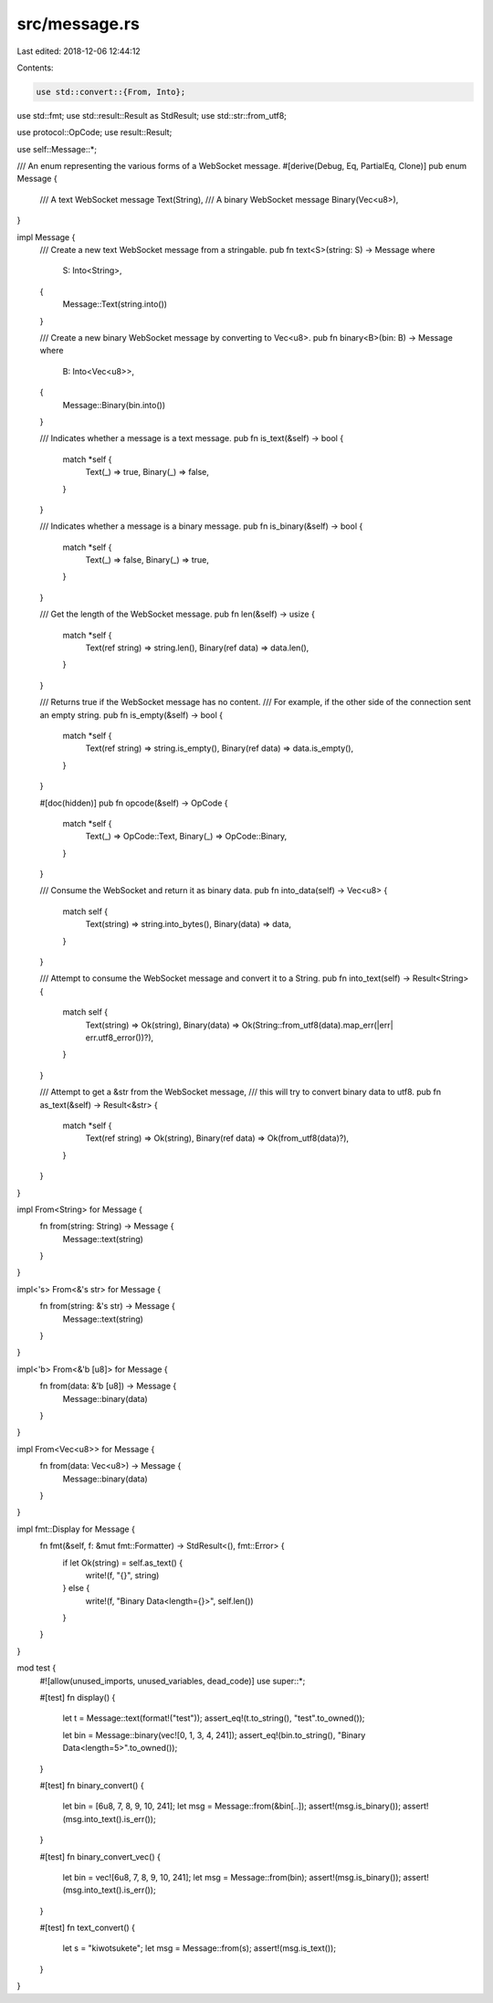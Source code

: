 src/message.rs
==============

Last edited: 2018-12-06 12:44:12

Contents:

.. code-block:: rs

    use std::convert::{From, Into};
use std::fmt;
use std::result::Result as StdResult;
use std::str::from_utf8;

use protocol::OpCode;
use result::Result;

use self::Message::*;

/// An enum representing the various forms of a WebSocket message.
#[derive(Debug, Eq, PartialEq, Clone)]
pub enum Message {
    /// A text WebSocket message
    Text(String),
    /// A binary WebSocket message
    Binary(Vec<u8>),
}

impl Message {
    /// Create a new text WebSocket message from a stringable.
    pub fn text<S>(string: S) -> Message
    where
        S: Into<String>,
    {
        Message::Text(string.into())
    }

    /// Create a new binary WebSocket message by converting to Vec<u8>.
    pub fn binary<B>(bin: B) -> Message
    where
        B: Into<Vec<u8>>,
    {
        Message::Binary(bin.into())
    }

    /// Indicates whether a message is a text message.
    pub fn is_text(&self) -> bool {
        match *self {
            Text(_) => true,
            Binary(_) => false,
        }
    }

    /// Indicates whether a message is a binary message.
    pub fn is_binary(&self) -> bool {
        match *self {
            Text(_) => false,
            Binary(_) => true,
        }
    }

    /// Get the length of the WebSocket message.
    pub fn len(&self) -> usize {
        match *self {
            Text(ref string) => string.len(),
            Binary(ref data) => data.len(),
        }
    }

    /// Returns true if the WebSocket message has no content.
    /// For example, if the other side of the connection sent an empty string.
    pub fn is_empty(&self) -> bool {
        match *self {
            Text(ref string) => string.is_empty(),
            Binary(ref data) => data.is_empty(),
        }
    }

    #[doc(hidden)]
    pub fn opcode(&self) -> OpCode {
        match *self {
            Text(_) => OpCode::Text,
            Binary(_) => OpCode::Binary,
        }
    }

    /// Consume the WebSocket and return it as binary data.
    pub fn into_data(self) -> Vec<u8> {
        match self {
            Text(string) => string.into_bytes(),
            Binary(data) => data,
        }
    }

    /// Attempt to consume the WebSocket message and convert it to a String.
    pub fn into_text(self) -> Result<String> {
        match self {
            Text(string) => Ok(string),
            Binary(data) => Ok(String::from_utf8(data).map_err(|err| err.utf8_error())?),
        }
    }

    /// Attempt to get a &str from the WebSocket message,
    /// this will try to convert binary data to utf8.
    pub fn as_text(&self) -> Result<&str> {
        match *self {
            Text(ref string) => Ok(string),
            Binary(ref data) => Ok(from_utf8(data)?),
        }
    }
}

impl From<String> for Message {
    fn from(string: String) -> Message {
        Message::text(string)
    }
}

impl<'s> From<&'s str> for Message {
    fn from(string: &'s str) -> Message {
        Message::text(string)
    }
}

impl<'b> From<&'b [u8]> for Message {
    fn from(data: &'b [u8]) -> Message {
        Message::binary(data)
    }
}

impl From<Vec<u8>> for Message {
    fn from(data: Vec<u8>) -> Message {
        Message::binary(data)
    }
}

impl fmt::Display for Message {
    fn fmt(&self, f: &mut fmt::Formatter) -> StdResult<(), fmt::Error> {
        if let Ok(string) = self.as_text() {
            write!(f, "{}", string)
        } else {
            write!(f, "Binary Data<length={}>", self.len())
        }
    }
}

mod test {
    #![allow(unused_imports, unused_variables, dead_code)]
    use super::*;

    #[test]
    fn display() {
        let t = Message::text(format!("test"));
        assert_eq!(t.to_string(), "test".to_owned());

        let bin = Message::binary(vec![0, 1, 3, 4, 241]);
        assert_eq!(bin.to_string(), "Binary Data<length=5>".to_owned());
    }

    #[test]
    fn binary_convert() {
        let bin = [6u8, 7, 8, 9, 10, 241];
        let msg = Message::from(&bin[..]);
        assert!(msg.is_binary());
        assert!(msg.into_text().is_err());
    }

    #[test]
    fn binary_convert_vec() {
        let bin = vec![6u8, 7, 8, 9, 10, 241];
        let msg = Message::from(bin);
        assert!(msg.is_binary());
        assert!(msg.into_text().is_err());
    }

    #[test]
    fn text_convert() {
        let s = "kiwotsukete";
        let msg = Message::from(s);
        assert!(msg.is_text());
    }
}



